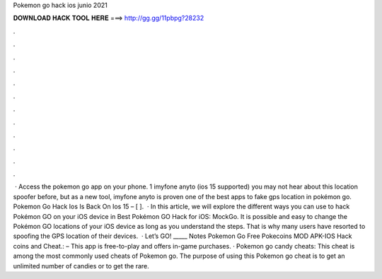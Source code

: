 Pokemon go hack ios junio 2021

𝐃𝐎𝐖𝐍𝐋𝐎𝐀𝐃 𝐇𝐀𝐂𝐊 𝐓𝐎𝐎𝐋 𝐇𝐄𝐑𝐄 ===> http://gg.gg/11pbpg?28232

.

.

.

.

.

.

.

.

.

.

.

.

 · Access the pokemon go app on your phone. 1 imyfone anyto (ios 15 supported) you may not hear about this location spoofer before, but as a new tool, imyfone anyto is proven one of the best apps to fake gps location in pokémon go. Pokemon Go Hack Ios Is Back On Ios 15 – [ ].  · In this article, we will explore the different ways you can use to hack Pokémon GO on your iOS device in Best Pokémon GO Hack for iOS: MockGo. It is possible and easy to change the Pokémon GO locations of your iOS device as long as you understand the steps. That is why many users have resorted to spoofing the GPS location of their devices.  · Let’s GO! _____ Notes Pokemon Go Free Pokecoins MOD APK-IOS Hack coins and Cheat.: – This app is free-to-play and offers in-game purchases. · Pokemon go candy cheats: This cheat is among the most commonly used cheats of Pokemon go. The purpose of using this Pokemon go cheat is to get an unlimited number of candies or to get the rare.
